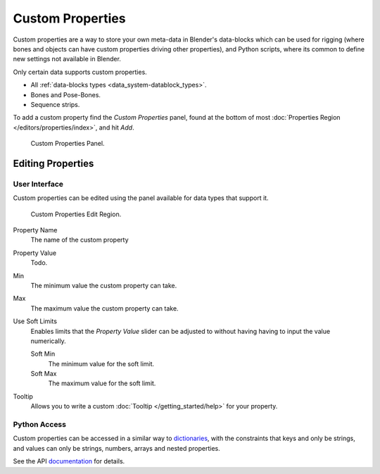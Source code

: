 
*****************
Custom Properties
*****************

Custom properties are a way to store your own meta-data in Blender's data-blocks
which can be used for rigging (where bones and objects can have custom properties driving other properties),
and Python scripts, where its common to define new settings not available in Blender.

Only certain data supports custom properties.

- All :ref:`data-blocks types <data_system-datablock_types>`.
- Bones and Pose-Bones.
- Sequence strips.

To add a custom property find the *Custom Properties* panel,
found at the bottom of most :doc:`Properties Region </editors/properties/index>`, and hit *Add*.

.. figure:: /images/data_custom_properties_add.png

   Custom Properties Panel.


Editing Properties
==================


User Interface
--------------

Custom properties can be edited using the panel available for data types that support it.

.. figure:: /images/data_custom_properties_edit.png

   Custom Properties Edit Region.

Property Name
   The name of the custom property
Property Value
   Todo.
Min
   The minimum value the custom property can take.
Max
   The maximum value the custom property can take.
Use Soft Limits
   Enables limits that the *Property Value* slider can be adjusted to without having having to input the value numerically.

   Soft Min
      The minimum value for the soft limit.
   Soft Max
      The maximum value for the soft limit.

Tooltip
   Allows you to write a custom :doc:`Tooltip </getting_started/help>` for your property.


Python Access
-------------

Custom properties can be accessed in a similar way to
`dictionaries <https://docs.python.org/3/tutorial/datastructures.html#dictionaries>`__,
with the constraints that keys and only be strings,
and values can only be strings, numbers, arrays and nested properties.

See the API
`documentation <https://www.blender.org/api/blender_python_api_current/info_quickstart.html#custom-properties>`__
for details.
